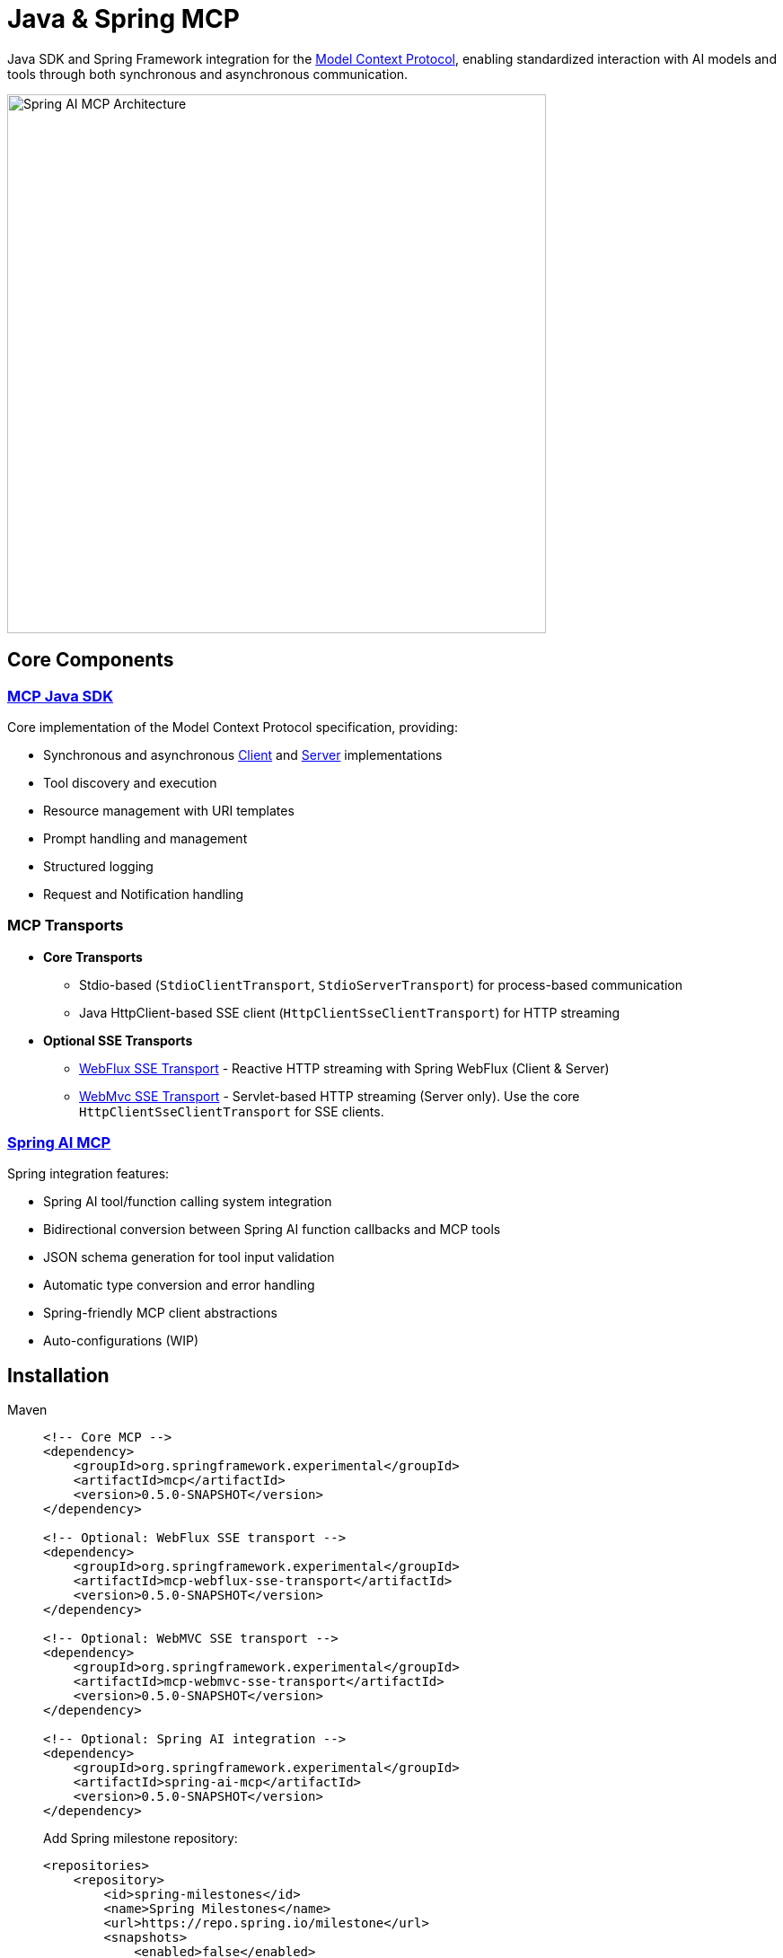 = Java & Spring MCP

Java SDK and Spring Framework integration for the link:https://modelcontextprotocol.org/docs/concepts/architecture[Model Context Protocol], enabling standardized interaction with AI models and tools through both synchronous and asynchronous communication.

image::spring-ai-mcp-architecture.png[Spring AI MCP Architecture,600]

== Core Components

=== xref:mcp.adoc[MCP Java SDK]
Core implementation of the Model Context Protocol specification, providing:

* Synchronous and asynchronous xref:mcp.adoc#mcp-client[Client] and xref:mcp.adoc#mcp-server[Server] implementations
* Tool discovery and execution
* Resource management with URI templates
* Prompt handling and management
* Structured logging
* Request and Notification handling

=== MCP Transports

* *Core Transports*
** Stdio-based (`StdioClientTransport`, `StdioServerTransport`) for process-based communication
** Java HttpClient-based SSE client (`HttpClientSseClientTransport`) for HTTP streaming

* *Optional SSE Transports*
** link:https://github.com/spring-projects-experimental/spring-ai-mcp/tree/main/mcp-transport/mcp-webflux-sse-transport[WebFlux SSE Transport] - Reactive HTTP streaming with Spring WebFlux (Client & Server)
** link:https://github.com/spring-projects-experimental/spring-ai-mcp/tree/main/mcp-transport/mcp-webmvc-sse-transport[WebMvc SSE Transport] - Servlet-based HTTP streaming (Server only). 
Use the core `HttpClientSseClientTransport` for SSE clients.

=== xref:spring-mcp.adoc[Spring AI MCP]
Spring integration features:

* Spring AI tool/function calling system integration
* Bidirectional conversion between Spring AI function callbacks and MCP tools
* JSON schema generation for tool input validation
* Automatic type conversion and error handling
* Spring-friendly MCP client abstractions
* Auto-configurations (WIP)

== Installation

[tabs]
======
Maven::
+
[source,xml]
----
<!-- Core MCP -->
<dependency>
    <groupId>org.springframework.experimental</groupId>
    <artifactId>mcp</artifactId>
    <version>0.5.0-SNAPSHOT</version>
</dependency>

<!-- Optional: WebFlux SSE transport -->
<dependency>
    <groupId>org.springframework.experimental</groupId>
    <artifactId>mcp-webflux-sse-transport</artifactId>
    <version>0.5.0-SNAPSHOT</version>
</dependency>

<!-- Optional: WebMVC SSE transport -->
<dependency>
    <groupId>org.springframework.experimental</groupId>
    <artifactId>mcp-webmvc-sse-transport</artifactId>
    <version>0.5.0-SNAPSHOT</version>
</dependency>

<!-- Optional: Spring AI integration -->
<dependency>
    <groupId>org.springframework.experimental</groupId>
    <artifactId>spring-ai-mcp</artifactId>
    <version>0.5.0-SNAPSHOT</version>
</dependency>
----
+
Add Spring milestone repository:
+
[source,xml]
----
<repositories>
    <repository>
        <id>spring-milestones</id>
        <name>Spring Milestones</name>
        <url>https://repo.spring.io/milestone</url>
        <snapshots>
            <enabled>false</enabled>
        </snapshots>
    </repository>
</repositories>
----

Gradle::
+
[source,groovy]
----
dependencies {
    implementation 'org.springframework.experimental:mcp'                     // Core
    implementation 'org.springframework.experimental:mcp-webflux-sse-transport'  // Optional
    implementation 'org.springframework.experimental:mcp-webmvc-sse-transport'   // Optional
    implementation 'org.springframework.experimental:spring-ai-mcp'              // Optional
}

repositories {
    maven { url 'https://repo.spring.io/milestone' }
}
----
======

== Examples

* link:https://github.com/spring-projects/spring-ai-examples/tree/main/model-context-protocol/sqlite/simple[SQLite Simple] - Basic LLM-database integration
* link:https://github.com/spring-projects/spring-ai-examples/tree/main/model-context-protocol/sqlite/chatbot[SQLite Chatbot] - Interactive database chatbot
* link:https://github.com/spring-projects/spring-ai-examples/tree/main/model-context-protocol/filesystem[Filesystem] - LLM interaction with local files
* link:https://github.com/spring-projects/spring-ai-examples/tree/main/model-context-protocol/brave[Brave] - Natural language Brave Search integration
* link:https://github.com/habuma/spring-ai-examples/tree/main/spring-ai-mcp[Theme Park API] - MCP server/client with Theme Park API tools
* link:https://github.com/spring-projects/spring-ai-examples/tree/main/model-context-protocol/mcp-webflux-server[WebFlux SSE] - WebFlux server/client implementation
* link:https://github.com/spring-projects/spring-ai-examples/tree/main/model-context-protocol/mcp-webmvc-server[WebMvc SSE] - WebMvc server with HttpClient implementation

== Documentation

* xref:mcp.adoc[Java MCP SDK Documentation]
* xref:spring-mcp.adoc[Spring Integration Documentation]

== Development

Build from source:
[source,bash]
----
mvn clean install
----

Run tests:
[source,bash]
----
mvn test
----

== License

This project is licensed under the link:LICENSE[Apache License 2.0].
